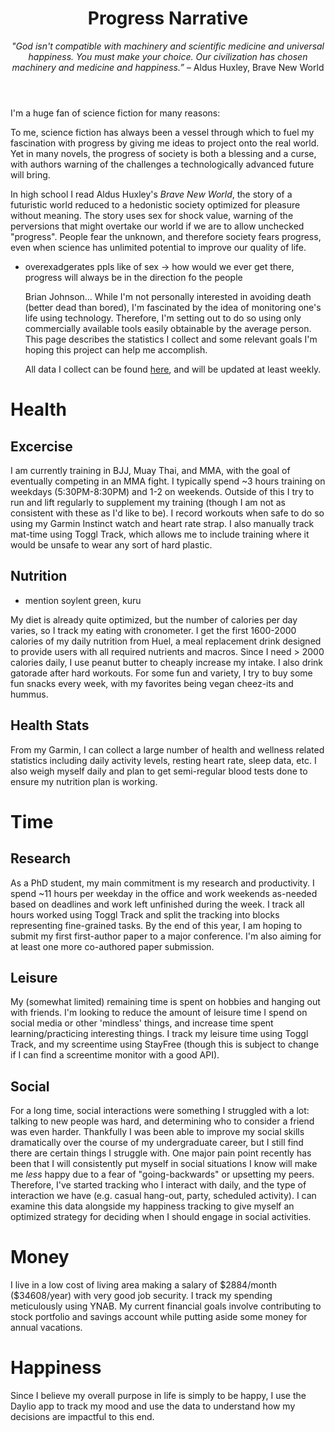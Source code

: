 #+title: Progress Narrative
#+subtitle: /"God isn't compatible with machinery and scientific medicine and universal happiness. You must make your choice. Our civilization has chosen machinery and medicine and happiness.”/ -- Aldus Huxley, Brave New World

I'm a huge fan of science fiction for many reasons:

To me, science fiction has always been a vessel through which to fuel my fascination with progress by giving me ideas to project onto the real world.
Yet in many novels, the progress of society is both a blessing and a curse, with authors warning of the challenges a technologically advanced future will bring.

In high school I read Aldus Huxley's /Brave New World/, the story of a futuristic world reduced to a hedonistic society optimized for pleasure without meaning.
The story uses sex for shock value, warning of the perversions that might overtake our world if we are to allow unchecked "progress".
People fear the unknown, and therefore society fears progress, even when science has unlimited potential to improve our quality of life.
- overexadgerates ppls like of sex -> how would we ever get there, progress will always be in the direction fo the people

  Brian Johnson...
  While I'm not personally interested in avoiding death (better dead than bored), I'm fascinated by the idea of monitoring one's life using technology.
  Therefore, I'm setting out to do so using only commercially available tools easily obtainable by the average person.
  This page describes the statistics I collect and some relevant goals I'm hoping this project can help me accomplish.

  All data I collect can be found [[https://noelle-craw.fish/progress-narrative][here]], and will be updated at least weekly.

* Health
** Excercise
I am currently training in BJJ, Muay Thai, and MMA, with the goal of eventually competing in an MMA fight. I typically spend ~3 hours training on weekdays (5:30PM-8:30PM) and 1-2 on weekends.
Outside of this I try to run and lift regularly to supplement my training (though I am not as consistent with these as I'd like to be).
I record workouts when safe to do so using my Garmin Instinct watch and heart rate strap.
I also manually track mat-time using Toggl Track, which allows me to include training where it would be unsafe to wear any sort of hard plastic.
** Nutrition
- mention soylent green, kuru
My diet is already quite optimized, but the number of calories per day varies, so I track my eating with cronometer.
I get the first 1600-2000 calories of my daily nutrition from Huel, a meal replacement drink designed to provide users with all required nutrients and macros.
Since I need > 2000 calories daily, I use peanut butter to cheaply increase my intake. I also drink gatorade after hard workouts.
For some fun and variety, I try to buy some fun snacks every week, with my favorites being vegan cheez-its and hummus.
** Health Stats
From my Garmin, I can collect a large number of health and wellness related statistics including daily activity levels, resting heart rate, sleep data, etc. I also weigh myself daily and plan to get semi-regular blood tests done to ensure my nutrition plan is working.
* Time
** Research
As a PhD student, my main commitment is my research and productivity.
I spend ~11 hours per weekday in the office and work weekends as-needed based on deadlines and work left unfinished during the week. I track all hours worked using Toggl Track and split the tracking into blocks representing fine-grained tasks.
By the end of this year, I am hoping to submit my first first-author paper to a major conference. I'm also aiming for at least one more co-authored paper submission.
** Leisure
My (somewhat limited) remaining time is spent on hobbies and hanging out with friends. I'm looking to reduce the amount of leisure time I spend on social media or other 'mindless' things, and increase time spent learning/practicing interesting things. I track my leisure time using Toggl Track, and my screentime using StayFree (though this is subject to change if I can find a screentime monitor with a good API).
** Social
For a long time, social interactions were something I struggled with a lot: talking to new people was hard, and determining who to consider a friend was even harder. Thankfully I was been able to improve my social skills dramatically over the course of my undergraduate career, but I still find there are certain things I struggle with. One major pain point recently has been that I will consistently put myself in social situations I know will make me /less/ happy due to a fear of "going-backwards" or upsetting my peers.
Therefore, I've started tracking who I interact with daily, and the type of interaction we have (e.g. casual hang-out, party, scheduled activity). I can examine this data alongside my happiness tracking to give myself an optimized strategy for deciding when I should engage in social activities.
* Money
I live in a low cost of living area making a salary of $2884/month ($34608/year) with very good job security. I track my spending meticulously using YNAB.
My current financial goals involve contributing to stock portfolio and savings account while putting aside some money for annual vacations.
* Happiness
Since I believe my overall purpose in life is simply to be happy, I use the Daylio app to track my mood and use the data to understand how my decisions are impactful to this end.
